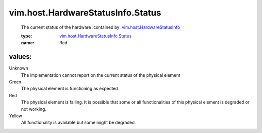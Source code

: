 .. _vim.host.HardwareStatusInfo: ../../../vim/host/HardwareStatusInfo.rst

.. _vim.host.HardwareStatusInfo.Status: ../../../vim/host/HardwareStatusInfo/Status.rst

vim.host.HardwareStatusInfo.Status
==================================
  The current status of the hardware
  :contained by: `vim.host.HardwareStatusInfo`_

  :type: `vim.host.HardwareStatusInfo.Status`_

  :name: Red

values:
--------

Unknown
   The implementation cannot report on the current status of the physical element

Green
   The physical element is functioning as expected

Red
   The physical element is failing. It is possible that some or all functionalities of this physical element is degraded or not working.

Yellow
   All functionality is available but some might be degraded.
